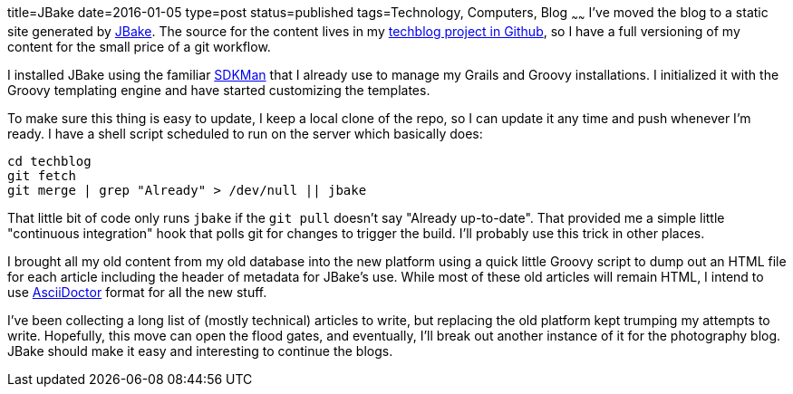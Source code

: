 title=JBake
date=2016-01-05
type=post
status=published
tags=Technology, Computers, Blog
~~~~~~
I've moved the blog to a static site generated by
http://jbake.org/[JBake].
The source for the content lives in my
https://github.com/jflinchbaugh/techblog_content[techblog project in Github],
so I have a full versioning of my content
for the small price of a git workflow.

I installed JBake using the familiar http://sdkman.io/[SDKMan]
that I already use to manage my Grails and Groovy installations.
I initialized it with the Groovy templating engine and have started
customizing the templates.

To make sure this thing is easy to update,
I keep a local clone of the repo, so I can update it any time
and push whenever I'm ready.  I have a shell script
scheduled to run on the server which basically does:

----
cd techblog
git fetch
git merge | grep "Already" > /dev/null || jbake
----

That little bit of code
only runs `jbake`
if the `git pull` doesn't say "Already up-to-date".
That provided me a simple little "continuous integration" hook
that polls git for changes to trigger the build.
I'll probably use this trick in other places.

I brought all my old content from my old database
into the new platform using a quick little Groovy script
to dump out an HTML file for each article
including the header of metadata for JBake's use.
While most of these old articles will remain HTML,
I intend to use
http://asciidoctor.org/docs/asciidoc-syntax-quick-reference/[AsciiDoctor]
format for all the new stuff.

I've been collecting a long list
of (mostly technical) articles
to write,
but replacing the old platform
kept trumping my attempts to write.
Hopefully,
this move can open the flood gates,
and eventually,
I'll break out another instance
of it for the photography blog.
JBake should make it easy
and interesting to continue the blogs.
